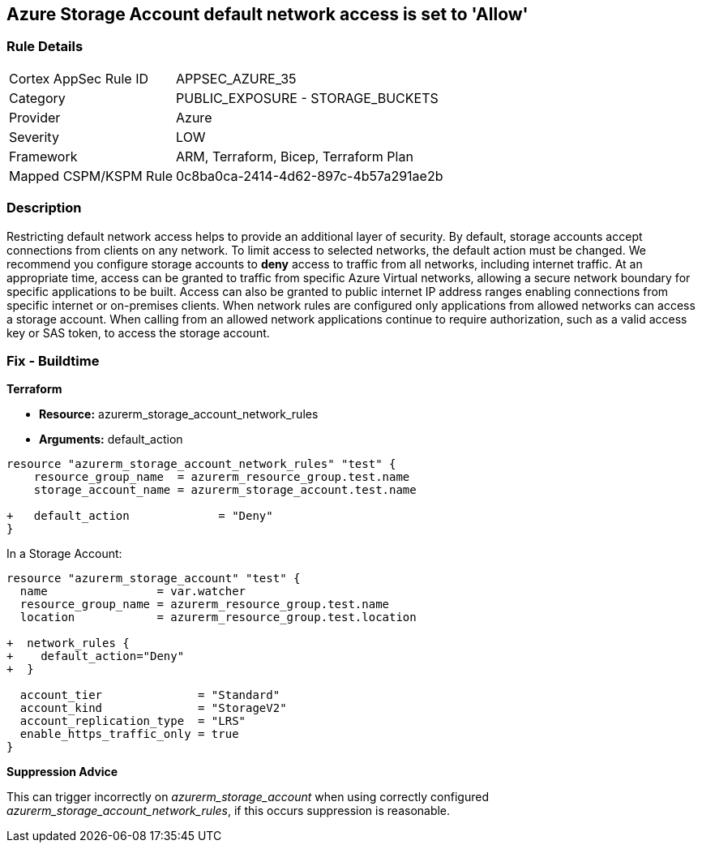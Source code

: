 == Azure Storage Account default network access is set to 'Allow'
// Azure Storage Account default network access set to 'Allow'


=== Rule Details

[cols="1,2"]
|===
|Cortex AppSec Rule ID |APPSEC_AZURE_35
|Category |PUBLIC_EXPOSURE - STORAGE_BUCKETS
|Provider |Azure
|Severity |LOW
|Framework |ARM, Terraform, Bicep, Terraform Plan
|Mapped CSPM/KSPM Rule |0c8ba0ca-2414-4d62-897c-4b57a291ae2b
|===


=== Description 


Restricting default network access helps to provide an additional layer of security.
By default, storage accounts accept connections from clients on any network.
To limit access to selected networks, the default action must be changed.
We recommend you configure storage accounts to *deny* access to traffic from all networks, including internet traffic.
At an appropriate time, access can be granted to traffic from specific Azure Virtual networks, allowing a secure network boundary for specific applications to be built.
Access can also be granted to public internet IP address ranges enabling connections from specific internet or on-premises clients.
When network rules are configured only applications from allowed networks can access a storage account.
When calling from an allowed network applications continue to require authorization, such as a valid access key or SAS token, to access the storage account.
////
=== Fix - Runtime


* Azure Portal To change the policy using the Azure Portal, follow these steps:* 



. Log in to the Azure Portal at https://portal.azure.com.

. Navigate to * Storage Accounts*.

. For each storage account:  a) Navigate to * Settings* menu.
+
b) Click * Firewalls and virtual networks*.
+
c) For selected networks, select * Allow access*.
+
d) Add rules to allow traffic from specific network.
+
e) To apply changes,click * Save*.


* CLI Command* 


To update * default-action* to * Deny*, use the following command:
----
az storage account update
--name & lt;StorageAccountName>
--resource-group &l t;resourceGroupName>
--default-action Deny
----
////
=== Fix - Buildtime


*Terraform* 


* *Resource:* azurerm_storage_account_network_rules
* *Arguments:* default_action


[source,go]
----
resource "azurerm_storage_account_network_rules" "test" {
    resource_group_name  = azurerm_resource_group.test.name
    storage_account_name = azurerm_storage_account.test.name

+   default_action             = "Deny"
}
----

In a Storage Account:


[source,go]
----
resource "azurerm_storage_account" "test" {
  name                = var.watcher
  resource_group_name = azurerm_resource_group.test.name
  location            = azurerm_resource_group.test.location

+  network_rules {
+    default_action="Deny"
+  }

  account_tier              = "Standard"
  account_kind              = "StorageV2"
  account_replication_type  = "LRS"
  enable_https_traffic_only = true
}
----

*Suppression Advice* 

This can trigger incorrectly on _azurerm_storage_account_ when using correctly configured _azurerm_storage_account_network_rules_, if this occurs suppression is reasonable.
